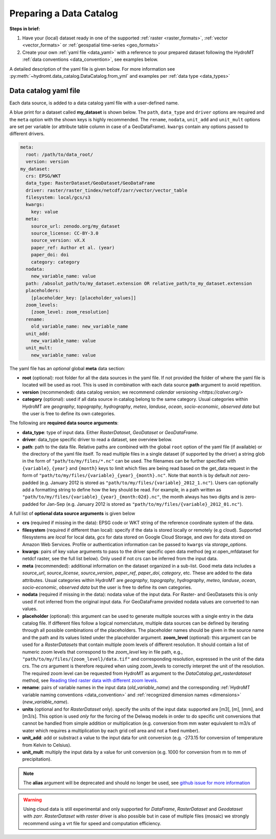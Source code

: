 .. _own_catalog:

Preparing a Data Catalog
========================

**Steps in brief:**

1) Have your (local) dataset ready in one of the supported :ref:`raster <raster_formats>`,
   :ref:`vector <vector_formats>` or :ref:`geospatial time-series <geo_formats>`
2) Create your own :ref:`yaml file <data_yaml>` with a reference to your prepared dataset following
   the HydroMT :ref:`data conventions <data_convention>`, see examples below.

A detailed description of the yaml file is given below.
For more information see :py:meth:`~hydromt.data_catalog.DataCatalog.from_yml`
and examples per :ref:`data type <data_types>`

.. _data_yaml:

Data catalog yaml file
----------------------

Each data source, is added to a data catalog yaml file with a user-defined name.

A blue print for a dataset called **my_dataset** is shown below.
The ``path``, ``data_type`` and ``driver`` options are required and the ``meta`` option with the shown keys is highly recommended.
The ``rename``, ``nodata``, ``unit_add`` and ``unit_mult`` options are set per variable (or attribute table column in case of a GeoDataFrame).
``kwargs`` contain any options passed to different drivers.

.. code-block:: yaml

    meta:
      root: /path/to/data_root/
      version: version
    my_dataset:
      crs: EPSG/WKT
      data_type: RasterDataset/GeoDataset/GeoDataFrame
      driver: raster/raster_tindex/netcdf/zarr/vector/vector_table
      filesystem: local/gcs/s3
      kwargs:
        key: value
      meta:
        source_url: zenodo.org/my_dataset
        source_license: CC-BY-3.0
        source_version: vX.X
        paper_ref: Author et al. (year)
        paper_doi: doi
        category: category
      nodata:
        new_variable_name: value
      path: /absolut_path/to/my_dataset.extension OR relative_path/to_my_dataset.extension
      placeholders:
        [placeholder_key: [placeholder_values]]
      zoom_levels:
        [zoom_level: zoom_resolution]
      rename:
        old_variable_name: new_variable_name
      unit_add:
        new_variable_name: value
      unit_mult:
        new_variable_name: value

The yaml file has an *optional* global **meta** data section:

- **root** (optional): root folder for all the data sources in the yaml file.
  If not provided the folder of where the yaml file is located will be used as root.
  This is used in combination with each data source **path** argument to avoid repetition.
- **version** (recommended): data catalog version; we recommend `calendar versioning <https://calver.org/>`
- **category** (optional): used if all data source in catalog belong to the same category. Usual categories within HydroMT are
  *geography*, *topography*, *hydrography*, *meteo*, *landuse*, *ocean*, *socio-economic*, *observed data*
  but the user is free to define its own categories.

The following are **required data source arguments**:

- **data_type**: type of input data. Either *RasterDataset*, *GeoDataset* or *GeoDataFrame*.
- **driver**: data_type specific driver to read a dataset, see overview below.
- **path**: path to the data file.
  Relative paths are combined with the global ``root`` option of the yaml file (if available) or the directory of the yaml file itself.
  To read multiple files in a single dataset (if supported by the driver) a string glob in the form of ``"path/to/my/files/*.nc"`` can be used.
  The filenames can be further specified with ``{variable}``, ``{year}`` and ``{month}`` keys to limit which files are being read
  based on the get_data request in the form of ``"path/to/my/files/{variable}_{year}_{month}.nc"``.
  Note that ``month`` is by default *not* zero-padded (e.g. January 2012 is stored as ``"path/to/my/files/{variable}_2012_1.nc"``).
  Users can optionally add a formatting string to define how the key should be read.
  For example, in a path written as ``"path/to/my/files/{variable}_{year}_{month:02d}.nc"``,
  the month always has two digits and is zero-padded for Jan-Sep (e.g. January 2012 is stored as ``"path/to/my/files/{variable}_2012_01.nc"``).

A full list of **optional data source arguments** is given below

- **crs** (required if missing in the data): EPSG code or WKT string of the reference coordinate system of the data.
- **filesystem** (required if different than local): specify if the data is stored locally or remotely (e.g cloud). Supported filesystems are *local* for local data,
  *gcs* for data stored on Google Cloud Storage, and *aws* for data stored on Amazon Web Services. Profile or authentication information can be passed to ``kwargs`` via
  *storage_options*.
- **kwargs**: pairs of key value arguments to pass to the driver specific open data method (eg xr.open_mfdataset for netdcf raster, see the full list below).
  Only used if not crs can be inferred from the input data.
- **meta** (recommended): additional information on the dataset organized in a sub-list.
  Good meta data includes a *source_url*, *source_license*, *source_version*, *paper_ref*, *paper_doi*, *category*, etc. These are added to the data attributes.
  Usual categories within HydroMT are *geography*, *topography*, *hydrography*, *meteo*, *landuse*, *ocean*, *socio-economic*, *observed data*
  but the user is free to define its own categories.
- **nodata** (required if missing in the data): nodata value of the input data. For Raster- and GeoDatasets this is only used if not inferred from the original input data.
  For GeoDataFrame provided nodata values are converted to nan values.
- **placeholder** (optional): this argument can be used to generate multiple sources with a single entry in the data catalog file. If different files follow a logical
  nomenclature, multiple data sources can be defined by iterating through all possible combinations of the placeholders. The placeholder names should be given in the
  source name and the path and its values listed under the placeholder argument.
  **zoom_level** (optional): this argument can be used for a *RasterDatasets* that contain multiple zoom levels of different resolution.
  It should contain a list of numeric zoom levels that correspond to the `zoom_level` key in file path, e.g.,  ``"path/to/my/files/{zoom_level}/data.tif"``
  and corresponding resolution, expressed in the unit of the data crs.
  The *crs* argument is therefore required when using zoom_levels to correctly interpret the unit of the resolution.
  The required zoom level can be requested from HydroMT as argument to the `DataCatalog.get_rasterdataset` method,
  see `Reading tiled raster data with different zoom levels <../_examples/working_with_tiled_raster_data.ipynb>`_.
- **rename**: pairs of variable names in the input data (*old_variable_name*) and the corresponding
  :ref:`HydroMT variable naming conventions <data_convention>` and :ref:`recognized dimension names <dimensions>` (*new_variable_name*).
- **units** (optional and for *RasterDataset* only). specify the units of the input data: supported are [m3], [m], [mm], and [m3/s].
  This option is used *only* for the forcing of the Delwaq models in order to do specific unit conversions that cannot be handled from simple
  addition or multiplication (e.g. conversion from mm water equivalent to m3/s of water which requires a multiplication by each grid cell area and not a fixed number).
- **unit_add**: add or substract a value to the input data for unit conversion (e.g. -273.15 for conversion of temperature from Kelvin to Celsius).
- **unit_mult**: multiply the input data by a value for unit conversion (e.g. 1000 for conversion from m to mm of precipitation).

.. note::

  The **alias** argument will be deprecated and should no longer be used, see `github issue for more information <https://github.com/Deltares/hydromt/issues/148>`_

.. warning::

  Using cloud data is still experimental and only supported for *DataFrame*, *RasterDataset* and *Geodataset* with *zarr*. *RasterDataset* with *raster* driver is also possible
  but in case of multiple files (mosaic) we strongly recommend using a vrt file for speed and computation efficiency.
